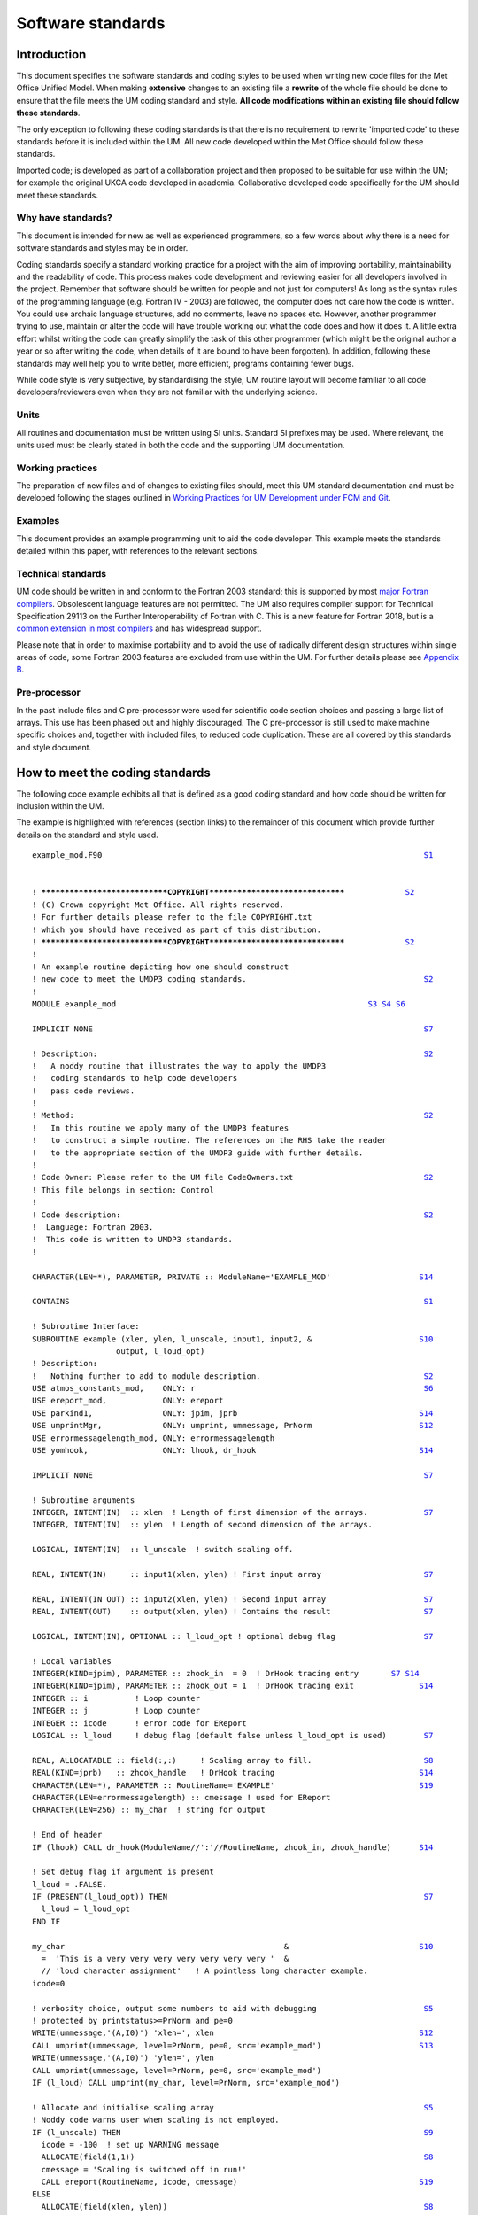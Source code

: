 ==================
Software standards
==================

.. _`sec:intro`:

Introduction
============

This document specifies the software standards and coding styles to be used
when writing new code files for the Met Office Unified Model. When
making **extensive** changes to an existing file a **rewrite** of the whole
file should be done to ensure that the file meets the UM coding standard and
style. **All code modifications within an existing file should follow these
standards**.

The only exception to following these coding standards is that there is no
requirement to rewrite 'imported code' to these standards before it is
included within the UM. All new code developed within the Met Office should
follow these standards.

Imported code; is developed as part of a collaboration project and then
proposed to be suitable for use within the UM; for example the original UKCA
code developed in academia. Collaborative developed code specifically for the
UM should meet these standards.

Why have standards?
-------------------

This document is intended for new as well as experienced programmers, so a few
words about why there is a need for software standards and styles may be in
order.

Coding standards specify a standard working practice for a project with the aim
of improving portability, maintainability and the readability of code. This
process makes code development and reviewing easier for all developers
involved in the project. Remember that software should be written for people
and not just for computers! As long as the syntax rules of the programming
language (e.g. Fortran IV - 2003) are followed, the computer does not care how
the code is written. You could use archaic language structures, add no
comments, leave no spaces etc. However, another programmer trying to use,
maintain or alter the code will have trouble working out what the code does
and how it does it. A little extra effort whilst writing the code can greatly
simplify the task of this other programmer (which might be the original author
a year or so after writing the code, when details of it are bound to have been
forgotten). In addition, following these standards may well help you to write
better, more efficient, programs containing fewer bugs.

While code style is very subjective, by standardising the style, UM routine
layout will become familiar to all code developers/reviewers even when they
are not familiar with the underlying science.

Units
-----

All routines and documentation must be written using SI units. Standard SI
prefixes may be used. Where relevant, the units used must be clearly stated in
both the code and the supporting UM documentation.

Working practices
-----------------

The preparation of new files and of changes to existing files should, meet this
UM standard documentation and must be developed following the stages outlined
in `Working Practices for UM Development under FCM and Git
<https://metoffice.github.io/simulation-systems>`__.

Examples
--------

This document provides an example programming unit to aid the code developer.
This example meets the standards detailed within this paper, with references
to the relevant sections.

Technical standards
-------------------

UM code should be written in and conform to the Fortran 2003 standard; this is
supported by most `major Fortran compilers
<http://fortranwiki.org/fortran/show/Fortran+2003+status>`__. Obsolescent
language features are not permitted. The UM also requires compiler support for
Technical Specification 29113 on the Further Interoperability of Fortran with
C. This is a new feature for Fortran 2018, but is a `common extension in most
compilers
<http://fortranwiki.org/fortran/show/Compiler+Support+for+Modern+Fortran>`__
and has widespread support.

Please note that in order to maximise portability and to avoid the use of
radically different design structures within single areas of code, some
Fortran 2003 features are excluded from use within the UM. For further details
please see `Appendix B`_.

.. Appendix `7 <#app:F2003>`__.

Pre-processor
-------------

In the past include files and C pre-processor were used for scientific code
section choices and passing a large list of arrays. This use has been phased
out and highly discouraged. The C pre-processor is still used to make machine
specific choices and, together with included files, to reduced code
duplication. These are all covered by this standards and style document.

.. _`sec:example`:

How to meet the coding standards
================================

The following code example exhibits all that is defined as a good coding
standard and how code should be written for inclusion within the UM.

The example is highlighted with references (section links) to the remainder of
this document which provide further details on the standard and style used.

.. parsed-literal::

    example_mod.F90                                                                     `S1`_


    ! *****************************COPYRIGHT*******************************             `S2`_
    ! (C) Crown copyright Met Office. All rights reserved.
    ! For further details please refer to the file COPYRIGHT.txt
    ! which you should have received as part of this distribution.
    ! *****************************COPYRIGHT*******************************             `S2`_
    !
    ! An example routine depicting how one should construct
    ! new code to meet the UMDP3 coding standards.                                      `S2`_
    !
    MODULE example_mod                                                      `S3`_ `S4`_ `S6`_

    IMPLICIT NONE                                                                       `S7`_

    ! Description:                                                                      `S2`_
    !   A noddy routine that illustrates the way to apply the UMDP3
    !   coding standards to help code developers
    !   pass code reviews.
    !
    ! Method:                                                                           `S2`_
    !   In this routine we apply many of the UMDP3 features
    !   to construct a simple routine. The references on the RHS take the reader
    !   to the appropriate section of the UMDP3 guide with further details.
    !
    ! Code Owner: Please refer to the UM file CodeOwners.txt                            `S2`_
    ! This file belongs in section: Control
    !
    ! Code description:                                                                 `S2`_
    !  Language: Fortran 2003.
    !  This code is written to UMDP3 standards.
    !

    CHARACTER(LEN=*), PARAMETER, PRIVATE :: ModuleName='EXAMPLE_MOD'                   `S14`_

    CONTAINS                                                                            `S1`_

    ! Subroutine Interface:
    SUBROUTINE example (xlen, ylen, l_unscale, input1, input2, &                       `S10`_
                      output, l_loud_opt)
    ! Description:
    !   Nothing further to add to module description.                                   `S2`_
    USE atmos_constants_mod,    ONLY: r                                                 `S6`_
    USE ereport_mod,            ONLY: ereport
    USE parkind1,               ONLY: jpim, jprb                                       `S14`_
    USE umprintMgr,             ONLY: umprint, ummessage, PrNorm                       `S12`_
    USE errormessagelength_mod, ONLY: errormessagelength
    USE yomhook,                ONLY: lhook, dr_hook                                   `S14`_

    IMPLICIT NONE                                                                       `S7`_

    ! Subroutine arguments
    INTEGER, INTENT(IN)  :: xlen  ! Length of first dimension of the arrays.            `S7`_
    INTEGER, INTENT(IN)  :: ylen  ! Length of second dimension of the arrays.

    LOGICAL, INTENT(IN)  :: l_unscale  ! switch scaling off.

    REAL, INTENT(IN)     :: input1(xlen, ylen) ! First input array                      `S7`_

    REAL, INTENT(IN OUT) :: input2(xlen, ylen) ! Second input array                     `S7`_
    REAL, INTENT(OUT)    :: output(xlen, ylen) ! Contains the result                    `S7`_

    LOGICAL, INTENT(IN), OPTIONAL :: l_loud_opt ! optional debug flag                   `S7`_

    ! Local variables
    INTEGER(KIND=jpim), PARAMETER :: zhook_in  = 0  ! DrHook tracing entry       `S7`_ `S14`_
    INTEGER(KIND=jpim), PARAMETER :: zhook_out = 1  ! DrHook tracing exit              `S14`_
    INTEGER :: i          ! Loop counter
    INTEGER :: j          ! Loop counter
    INTEGER :: icode      ! error code for EReport
    LOGICAL :: l_loud     ! debug flag (default false unless l_loud_opt is used)        `S7`_

    REAL, ALLOCATABLE :: field(:,:)     ! Scaling array to fill.                        `S8`_
    REAL(KIND=jprb)   :: zhook_handle   ! DrHook tracing                               `S14`_
    CHARACTER(LEN=*), PARAMETER :: RoutineName='EXAMPLE'                               `S19`_
    CHARACTER(LEN=errormessagelength) :: cmessage ! used for EReport
    CHARACTER(LEN=256) :: my_char  ! string for output

    ! End of header
    IF (lhook) CALL dr_hook(ModuleName//':'//RoutineName, zhook_in, zhook_handle)      `S14`_

    ! Set debug flag if argument is present
    l_loud = .FALSE.
    IF (PRESENT(l_loud_opt)) THEN                                                       `S7`_
      l_loud = l_loud_opt
    END IF

    my_char                                               &                            `S10`_
      =  'This is a very very very very very very very '  &
      // 'loud character assignment'   ! A pointless long character example.
    icode=0

    ! verbosity choice, output some numbers to aid with debugging                       `S5`_
    ! protected by printstatus>=PrNorm and pe=0
    WRITE(ummessage,'(A,I0)') 'xlen=', xlen                                            `S12`_
    CALL umprint(ummessage, level=PrNorm, pe=0, src='example_mod')                     `S13`_
    WRITE(ummessage,'(A,I0)') 'ylen=', ylen
    CALL umprint(ummessage, level=PrNorm, pe=0, src='example_mod')
    IF (l_loud) CALL umprint(my_char, level=PrNorm, src='example_mod')

    ! Allocate and initialise scaling array                                             `S5`_
    ! Noddy code warns user when scaling is not employed.
    IF (l_unscale) THEN                                                                 `S9`_
      icode = -100  ! set up WARNING message
      ALLOCATE(field(1,1))                                                              `S8`_
      cmessage = 'Scaling is switched off in run!'
      CALL ereport(RoutineName, icode, cmessage)                                       `S19`_
    ELSE
      ALLOCATE(field(xlen, ylen))                                                       `S8`_
      DO j = 1, ylen                                                                    `S9`_
        DO i = 1, xlen                                                                  `S9`_
          field(i, j)  = (1.0*i) + (2.0*j)                                              `S4`_
          input2(i, j) = input2(i, j) * field(i, j)
        END DO
      END DO
    END IF

    ! The main calculation of the routine, using OpenMP.                                `S5`_
    !$OMP PARALLEL DEFAULT(NONE) &                                                     `S15`_
    !$OMP SHARED(xlen, ylen, input1, input2, field, output) &
    !$OMP PRIVATE(i, j)                                                                `S15`_
    !$OMP DO SCHEDULE(STATIC)
    DO j = 1, ylen
      i_loop: DO i = 1, xlen                                                            `S9`_
        ! Calculate the Output value:
        output(i, j) = (input1(i, j) * input2(i, j))
      END DO i_loop
    END DO ! j loop
    !$OMP END DO                                                                       `S15`_
    !$OMP END PARALLEL                                                                 `S15`_

    DEALLOCATE (field)                                                                  `S8`_

    IF (lhook) CALL dr_hook(ModuleName//':'//RoutineName, zhook_out, zhook_handle)     `S14`_
    RETURN
    END SUBROUTINE example                                                              `S4`_

    END MODULE example_mod                                                              `S4`_



.. _`sec:general`:

UM programming standards; Code Layout, Formatting, Style and Fortran features
=============================================================================

This section outlines the programming standards you should adhere to when
developing code for inclusion within the Unified Model. The rules set out in
this section aim to improve code readability and ensure that UM code is
compatible with both the Fortran 2003 standard and FCM.


.. _`S1`:

S1. Source files should only contain a single program unit
----------------------------------------------------------

- Modules may be used to group related variables, subroutines and functions.
  Each separate file within the source tree should be uniquely named.

- The name of the file should reflect the name of the programming unit.
  Multiple versions of the same file should be named ``filename-#ver`` where
  ``#ver`` is the section/version number (e.g. 1a,2a,2b…). For example:

  - ``<filename-#ver>.F90`` when writing a ``<subroutine>``

  - ``<filename_mod-#ver>.F90`` with writing a ``<module_mod>``

  - ``<existing filename>.F90`` with ``<module_mod>`` only if upgrading
    existing subroutine since Subversion does not handle renaming of files
    very well and this allows history of the file to be easily retrieved.

  This makes it easier to navigate the UM code source tree for given routines.

- You should avoid naming your **program units** and **variables** with names
  that match an intrinsic ``FUNCTION``, ``SUBROUTINE`` or ``MODULE``. We
  recommend the use of unique names within a program unit.

- You should also avoid naming your program units and variables with names that
  match a keyword in a Fortran statement.

- Avoid giving program units names that are likely to be used as variable names
  elsewhere in the code, e.g. ``field`` or ``string``. This makes searching
  the code difficult and can cause the code browser to make erroneous
  connections between unrelated routines.

- Subroutines should be kept reasonably short, where appropriate, say up to
  about 100 lines of executable code, but don't forget there are start up
  overheads involved in calling an external subroutine so they should do a
  reasonable amount of work.


.. _`S2`:

S2. Headers
-----------

- All programming units require a suitable copyright header. Met Office derived
  code should use the standard UM copyright header as depicted in the good
  example code. Collaborative UM developed code may require alternative
  headers as agreed in the collaborative agreements. e.g. UKCA code. The IPR
  (intellectual property rights) of UM code is important and needs to be
  protected appropriately.

- Headers are an immensely important part of any code as they document what it
  does, and how it does it. You should write as much of the header as possible
  BEFORE writing the code, as this will focus your mind on what you are doing
  and how you intend to do it!

- The description of the ``MODULE`` and its contained ``SUBROUTINE`` may be the
  same and thus it need not be repeated in the latter. If a ``MODULE``
  contains more than one subroutine then further descriptions are required.

- History comments should not be included in the header or routine code. FCM
  TRAC provides the history of our codes.

- Code author names should NOT be included explicitly within the code as they
  quickly become out of date and are sometimes misleading. Instead we
  reference a single maintainable text file which is included within the UM
  code repository.

  ::

     ! Code Owner: Please refer to the UM file CodeOwners.txt
     ! This file belongs in section: <section_name_to_be_entered>

- Example UM templates are provided with the source of this document;
  subroutine, function and module templates.


.. _`S3`:

S3. Free source form
--------------------

- All code should be written using the free source form.

- Please restrict code to 80 columns, so that your code can be easily viewed on
  any editor and screen and can be printed easily on A4 paper.
  *Note that CreateBC uses a limit of 100 columns, due to the nature of
  the object-orientated code.*

- Never put more than one statement on a line.

- Write your program in UK English, unless you have a very good reason for not
  doing so. Write your comments in simple UK English and name your program
  units and variables based on sensible UK English words. Always bear in mind
  that your code may be read by people who are not proficient English
  speakers.


.. _`S4`:

S4. Fortran style
-----------------

- To improve readability, write your code using the ALL CAPS Fortran keywords
  approach. The rest of the code may be written in either lower-case with
  underscores or CamelCase. This approach has the advantage that Fortran
  keywords stand out.

- To improve readability, you should always use the optional space to separate
  the Fortran keywords. The full list of Fortran keywords with an optional
  spaces is:

  ::

     ELSE IF            END DO             END FORALL         END FUNCTION
     END IF             END INTERFACE      END MODULE         END PROGRAM
     END SELECT         END SUBROUTINE     END TYPE           END WHERE
     SELECT CASE        ELSE WHERE         DOUBLE PRECISION   END ASSOCIATE
     END BLOCK          END BLOCK DATA     END ENUM           END FILE
     END PROCEDURE      GO TO              IN OUT             SELECT TYPE

  Note that not all of these are approved or appropriate for use in UM code.
  This rule also applies to OpenMP keywords. (See: `3.15 <#OpenMP>`__)

- The full version of ``END`` should be used at all times, eg ``END SUBROUTINE
  <name>`` and ``END FUNCTION <name>``

- New code should be written using Fortran 95/2003 features. Avoid non-portable
  vendor/compiler extensions.

- When writing a ``REAL`` literal with an integer value, put a 0 after the
  decimal point (i.e. 1.0 as opposed to 1.) to improve readability.

- Avoid using obsolescent features of the Fortran language, instead make use of
  F95/2003 alternatives. For example, statement functions are among the list
  of deprecated features in the F95 standard and these can be replaced by
  ``FUNCTION``\ s within appropriate ``MODULE``\ s.

- Do not use archaic forms of intrinsic functions. For example, ``LOG
  ()`` should be used in place of ``ALOG()``, ``MAX()`` instead of ``AMAX1
  ()``, ``REAL()`` instead of ``FLOAT()`` etc.

- Never use the ``PAUSE`` statement.

- Never use the ``STOP`` statement, see `S19`_

- The standard delimiter for namelists is :math:`\slash`. In particular, note
  that ``&END`` is non-standard and should be avoided. For further information
  on namelists please refer to `4.1 <#sec:namelists>`__

- Only use the generic names of intrinsic functions, avoid the use of
  'hardware' specific intrinsic functions. Use the latter if an only if
  there is an optimisation benefit and then it must be protected by a
  platform specific CPP flag `S17`_.

# .. _`sec:comments`:

.. _`S5`:

S5. Comments and white spacing
------------------------------

- Always comment code!

- Start comments with a single '!'. The indention of whole line comments should
  match that of the code.

- Use spaces and blank lines where appropriate to format your code to improve
  readability.

- Never use tabs within UM code as the tab character is not in the Fortran
  character set. If your editor inserts tabs automatically, you should
  configure it to switch off the functionality when you are editing Fortran
  source files.

- Line up your statements, where appropriate, to improve readability.

# .. _`sec:modules`:

.. _`S6`:

S6. The use of modules
----------------------

MODULEs are strongly encouraged as the mainstay of future UM code program
units; making use of the implicit ``INTERFACE`` checking and removing the need
for the ``!DEPENDS ON``. Argument lists within ``SUBROUTINE`` ``CALLs`` may
also shorten.

- You are expected to ``USE <module>, ONLY : <variables>`` and variables should
  be imported from the module in which they were originally declared thus
  enabling a code audit trail of variables around the UM code.

- For code portability, be careful not to ``USE <module>`` twice in a routine
  for the same MODULE, especially where using ``ONLY``. This can lead to
  compiler Warning and Error messages.

- Where possible, module variables and procedures should be declared PRIVATE.
  This avoids unnecessary export of symbols, promotes data hiding and may also
  help the compiler to optimise the code.

- The use of derived types is encouraged, to group related variables and their
  use within Modules.

- Review your use of arguments within subroutine calls, could some be
  simplified by using Modules?

- Before writing your Module, check the UM source that no one has already
  created a Module to do what you want. For example do not declare a new
  variable/parameter without checking if it is already available in a suitable
  UM module.

- Global type constants (e.g. :math:`g` and :math:`\pi`) should be maintained
  at a high level within the UM code and not duplicated within modules at the
  code section level; ``USE <insert global consts module name here>`` instead.
  Only section specific constants should be maintained at the section level.

- When calling another Subroutine or an External Function the use of
  "``! DEPENDS ON``" directive is required within the Unified Model prior to
  the ``CALL`` unless the Subroutine or Function is wrapped within a Module;
  thus USE it,

  ::

     ! DEPENDS ON: gather_field_gcom
     CALL gather_field_gcom(local_field,    global_field,       &
                            local_row_len,  local_rows,         &
                            global_row_len, global_rows,        &
                            grid_type,      halo_type,          &
                            gather_pe,      proc_group,         &
                            icode,          cmessage)

- Avoid the introduction of additional ``COMMON`` blocks. Developers
  should now be using ``MODULE``\ s.

# .. _`sec:declare`:

.. _`S7`:

S7. Argument and variable declaration
-------------------------------------

- Use IMPLICIT NONE in all program units. This forces you to declare all your
  variables explicitly. This helps to reduce bugs in your program that will
  otherwise be difficult to track.

- Use meaningful variable names to aid code comprehension.

- Variables should not use Fortran keywords or intrinsic functions for their
  name. For example, a variable should not be named ``size``, because there is
  already a Fortran intrinsic function called ``SIZE()``

- For the purposes of variable naming, "Fortran keywords or intrinsic
  functions" shall refer to the set of all keywords and functions, from all
  Fortran Standard versions (including all past and future versions, not just
  Fortran 2003). For, example, the ``ASSIGN`` keyword was deleted in Fortran
  95, but ``assign`` still should not be used as a variable name.

- All variables must be declared, and commented with a brief description. This
  increases understandability and reduces errors caused by misspellings of
  variables.

- Use ``INTENT`` in declaring arguments as this allows for checks to be done at
  compile time.

- Arguments should be declared separately from local variables.

- Subroutine arguments should be declared in the same order in the header as
  they appear in the subroutine statement. This order is not random but is
  determined by intent, variable dimensions and variable type. All input
  arguments come first, followed by all input/output arguments and then all
  output arguments. The exception being any ``OPTIONAL`` arguments which
  should be appended to the end of the argument list. If more than one
  ``OPTIONAL`` argument is used then one should also use keywords so that the
  ``OPTIONAL`` arguments are not tied to a specific 'position' near the end of
  the argument list.

- As ``OPTIONAL`` arguments are possible when using ``MODULE``\ s (an interface
  is required) there is no requirement in future for DUMMY arguments and glue
  routines.

- It is recommended that one uses local variables in routines which are set to
  the values of optional arguments in the code if present, otherwise a default
  value is used. This removes the requirement to always use ``PRESENT`` when
  using the optional argument.

- Within each section of the header, variables of a given type should be
  grouped together. These groups must be declared in the order ``INTEGER``,
  ``REAL``, ``LOGICAL`` and then ``CHARACTER``, with each grouping separated
  by a blank line. In general variables should be declared one per line. Use a
  separate type statement for each line as this makes it easier to copy code
  around (you can always use the editor to repeat a line to save typing the
  type statement again) and prevents you from running out of continuation
  lines.

- If an array is dimensioned by another variable, ensure that the variable is
  declared first.

- The ``EXTERNAL`` statement should not be used for subroutines although it is
  allowed for functions, again for code portability.

- Avoid the ``DIMENSION`` attribute or statement. Declare the dimension with
  the declared variables which improves readability.

  Common practice

  ::

     INTEGER, DIMENSION(10,20) :: a, b, c

  Better approach

  ::

     INTEGER :: a(10, 20), b(10, 20), c(10, 20)


- Initialisation in the declaration of a variable should only be done after
  considering whether it is to be only initialised on the first encounter of
  the variable or not. Fortran automatically adds ``SAVE`` to the declaration
  attribute to this type of initialisation. This is especially important in
  OpenMP and when you expect the variable to be reset everytime the routine is
  entered. ``POINTER``\s are also affected so please be aware of the
  effects.

- Character strings must be declared with a length when stored in an array.

- If an argument list has a dummy argument that makes use of incoming data
  (whether or not it has an explicit ``INTENT``) and another argument
  explicitly declared ``INTENT(OUT)``, do not use the same variable as the
  actual argument to both dummy arguments ("aliasing"). Some compilers will
  reinitialise all ``INTENT(OUT)`` variables on entry, destroying the incoming
  data.

  Example subroutine:

  ::

     SUBROUTINE foo(m,n)
     REAL, INTENT(IN)  :: m
     REAL, INTENT(OUT) :: n

  Bad practice:

  ::

     CALL foo(a,a)

  Safe approach:

  ::

     b = a
     CALL foo(b,a)

#.. _`sec:allocate`:

.. _`S8`:

S8. Allocatables
----------------

- When Allocating and deallocating, use a separate ALLOCATE and DEALLOCATE
  statement for each array.

- When using the ``ALLOCATE`` statement, ensure that any arrays passed to
  subroutines have been allocated, even if it's anticipated that they won't be
  used.

  ::

     IF (L_mcr_qrain) THEN
       ALLOCATE ( mix_rain_phys2(1-offx:row_length+offx,         &
                                 1-offy:rows+offy, wet_levels)
     ELSE
       ALLOCATE ( mix_rain_phys2(1,1,1) )
     END IF

     ! DEPENDS ON: q_to_mix
     CALL do_something(row_length, rows, wet_levels,             &
                       offx,offy, mix_rain_phys2   )

- To prevent memory fragmentation ensure that allocates and deallocates match
  in reverse order.

  ::

     ALLOCATE ( A(row_length,rows,levels) )
     ALLOCATE ( B(row_length,rows,levels) )
     ALLOCATE ( C(row_length,rows,levels) )
     ....
     DEALLOCATE ( C )
     DEALLOCATE ( B )
     DEALLOCATE ( A )

- Where possible, an ALLOCATE statement for an ALLOCATABLE array (or a POINTER
  used as a dynamic array) should be coupled with a DEALLOCATE within the same
  scope. If an ALLOCATABLE array is a PUBLIC MODULE variable, it is highly
  desirable for its memory allocation and deallocation to be only performed in
  procedures within the MODULE in which it is declared. You may consider
  writing specific SUBROUTINEs within the MODULE to handle these memory
  managements.

- Always define a POINTER before using it. You can define a POINTER in its
  declaration by pointing it to the intrinsic function NULL() (also see advice
  in `S7`_). Alternatively, you can make sure that your POINTER is defined or
  nullified early on in the program unit. Similarly, NULLIFY a POINTER when it
  is no longer in use, either by using the NULLIFY statement or by pointing
  your POINTER to NULL().

- New operators can be defined within an ``INTERFACE`` block.

- ``ASSOCIATED`` should only be done on initialised pointers.
  Uninitialised pointers are undefined and ``ASSOCIATED`` can have
  different effects on different platforms.

# .. _`sec:blocks`:

.. _`S9`:

S9. Code IF blocks, DO LOOPs, and other constructs
--------------------------------------------------

- The use of comments is required for both large ``DO`` loops and large
  ``IF`` blocks; those spanning 15 lines or more, see `S5`_.

- Indent blocks of code by 2 characters.

- Use the newer forms of the relational operators for LOGICAL
  comparisons:

  ::

     == instead of .EQ.
     /= instead of .NE.
     >  instead of .GT.
     <  instead of .LT.
     >= instead of .GE. (do not use =>)
     <= instead of .LE. (do not use =<)

- Positive logic is usually easier to understand. When using an IF-ELSE-END IF
  construct you should use positive logic in the IF test, provided that the
  positive and the negative blocks are about the same length.

  Common practice

  ::

     IF (my_var /= some_value) THEN
       CALL do_this()
     ELSE
       CALL do_that()
     END IF

  Better approach

  ::

     IF (my_var == some_value) THEN
       CALL do_that()
     ELSE
       CALL do_this()
     END IF

- Where appropriate, simplify your LOGICAL assignments, for example:

  .. container:: samepage

     Common practice

     ::

        IF (my_var == some_value) THEN
          something      = .TRUE.
          something_else = .FALSE.
        ELSE
          something      = .FALSE.
          something_else = .TRUE.
        END IF
        ! ...
        IF (something .EQV. .TRUE.) THEN
          CALL do_something()
          ! ...
        END IF

  .. container:: samepage

     Better approach

     ::

        something      = (my_var == some_value)
        something_else = (my_var /= some_value)
        ! ...
        IF (something) THEN
          CALL do_something()
          ! ...
        END IF

- Avoid the use of 'magic numbers' that is numeric constants hard wired into
  the code. These are very hard to maintain and obscure the function of the
  code. It is much better to assign the 'magic number' to a variable or
  constant with a meaningful name and then to use this throughout the code. In
  many cases the variable will be assigned in a top level control routine and
  passed down via a include file or module. This ensures that all subroutines
  will use the correct value of the numeric constant and that alteration of it
  in one place will be propagated to all its occurrences. Unless the value
  needs to be alterable whilst the program is running (e.g. is altered via I/O
  such as a namelist) the assignment should be made using a ``PARAMETER``
  statement.

  .. container:: samepage

     Poor Practice

     ::

        IF (ObsType == 3) THEN

  .. container:: samepage

     Better Approach

     ::

        ...specify in the header local constant section....

        INTEGER, PARAMETER :: SurfaceWind = 3 !No. for surface wind

        ...and then use in the logical code...

        IF (ObsType == SurfaceWind) THEN

- Similarly avoid the use of 'magic logicals' in CALLs to subroutines. Such use
  makes the code less readable and developers are required to look at the
  called subroutine to find what has been set to either ``.TRUE.`` or
  ``.FALSE.``.

  .. container:: samepage

     Poor Practice

     ::

        CALL Phys(.FALSE.,.TRUE.,icode)

  .. container:: samepage

     Better Approach

     ::

        ...specify in the header local constant section....
        ...meaningful logical names, perhaps base them on what is used in the called subroutine

        LOGICAL, PARAMETER ::  bl_is_off = .FALSE.
        LOGICAL, PARAMETER ::  conv_is_on = .TRUE.

        ...and then use in the relevant subroutine calls...

        CALL Phys(bl_is_off, conv_is_on, icode)

- **Be careful** when comparing real numbers using ==. To avoid problems
  related to machine precision, a threshold on the difference between the
  two numbers is often preferable, e.g.

  .. container:: samepage

     Common practice

     ::

        IF ( real1 == real2 ) THEN
          ...
        END IF

  .. container:: samepage

     Better approach

     ::

        IF ( ABS(real1 - real2) < small_number ) THEN
          ...
        END IF

  where small_number is some suitably small number. In most cases, a suitable
  value for small_number can be obtained using the Fortran intrinsic functions
  ``EPSILON`` or ``TINY``.

  **The UM perturbation sensitivity project is currently in the process of
  identifying coding issues that lead to excessive perturbation growth in
  the model. Currently, all problems are emerging at IF tests that contain
  comparisons between real numbers. Typical, real case UM examples of what
  can go wrong are detailed in appendix** `8 <#app:Rounding>`__ **of this
  document.**

- Loops *must* terminate with an ``END DO`` statement. To improve the clarity
  of program structure you are encouraged to add labels or comments to the
  ``DO`` and ``END DO`` statements.

  ::

     DO i = 1, 100
       j_loop: DO j = 1, 10
         DO k = 1, 10
           ...code statements...
         END DO ! k
       END DO j_loop
     END DO ! outer loop i

- ``EXIT`` statements *must* be labelled. This is both for clarity, and to
  ensure consistency of behaviour. (The semantics of the ``EXIT`` statement
  changes between revisions of the Fortran standard.)

  ::

     i_loop: DO i = 1, 10
       IF (i>3) EXIT i_loop
     END DO i_loop

- Avoid the use of the ``GO TO`` statement.

  - The only acceptable use of ``GO TO`` is to jump to the end of a routine
    after the detection of an error, in which case you must use ``9999`` as
    the label (then everyone will understand what ``GO TO 9999`` means).

  - UM Error reporting guidance is detailed in `S19`_

- Avoid assigned ``GO TO``, computed ``GO TO``, arithmetic ``IF``, etc. Use the
  appropriate modern constructs such as ``IF``, ``WHERE``, ``SELECT CASE``,
  etc..

- Where possible, consider using ``CYCLE``, ``EXIT`` or a ``WHERE`` construct
  to simplify complicated ``DO`` loops.

- Be aware that logic in ``IF`` conditions can be performed in any order. So
  checking that array is greater than lower bound and using that index is not
  safe.

  Common approach

  ::

     DO j = 1, rows
       DO i = 1, row_length
         IF (cloud_level(i,j) > 0 .AND. cloud(i,j,cloud_level(i,j)) == 0.0) THEN
           cloud(i,j,cloud_level(i,j)) = 1.0
         END IF
       END DO
     END DO

  Better approach

  ::

     DO j = 1, rows
       DO i = 1, row_length
         IF (cloud_level(i,j) > 0) THEN
           IF (cloud(i,j,cloud_level(i,j)) == 0.0) THEN
             cloud(i,j,cloud_level(i,j)) = 1.0
           END IF
         END IF
       END DO
     END DO

- Array initialisations and literals should use the ``[]`` form rather than the
  ``(//)`` form. For example:

  ::

     INTEGER :: i_array(3) = [1,2,3]

# .. _`sec:contd`:

.. _`S10`:

S10. Line continuation
----------------------

- The only symbol to be used as a continuation line marker is '``&``' at the
  end of a line. It is suggested that you align these continuation markers to
  aid readability. Do not add a second '``&``' to the beginning of the next
  line. This advice also applies to blocks of Fortran code protected by the
  OpenMP sentinel '``!$``'. The only currently allowed exception is to
  continuation lines used with OpenMP directives, i.e. '``!$OMP``', where
  the '``&``' marker may optionally be used. Please see section `S15`_ for
  more advice on OpenMP.

- Short and simple Fortran statements are easier to read and understand than
  long and complex ones. Where possible, avoid using continuation lines in a
  statement.

- Try to avoid string continuations and spread the string across multiple lines
  using concatenations (``//``) instead.

- When calling functions or subroutines, ensure the left parenthesis is on the
  same line as the subprogram's name, and not after a continuation marker.
  This helps the code browser to parse the source tree correctly.

# .. _`sec:fortio`:

.. _`S11`:

S11. Fortran I/O
----------------

- When calling ``OPEN``, ensure that the ``ACTION`` argument is specified. In
  particular, ``ACTION='READ'`` shall be used for files that are opened only
  for reading as this reduces file locking costs.

- Don't check for the existence of a file by using ``INQUIRE`` if the only
  action you'll take if the file doesn't exist is to report an error. Rather
  use ``OPEN( ... , IOSTAT=icode, IOMSG=iomessage)`` and include the
  ``iomessage`` in an error message if ``icode`` is non-zero. This will
  capture a wider range of errors with fewer filesystem metadata accesses.


.. _`S12`:

S12. Formatting and output of text
----------------------------------

Writing output to the "stdout" stream, commonly unit 6 in fortran must use the
provided API, which is accesible by including ``USE umPrintMgr`` in the
calling code.

- Single string output should be written as

  ::

     CALL umprint('Hello',src='routine_name')

  where 'routine_name' is the name of the current subroutine or function.
  Routines which implement DrHook (section `S14`_) will already have a
  :literal:`PARAMETER \`RoutineName'` which can be used for this
  purpose.

- Multi-component output must first be written to an internal file via
  ``WRITE`` statement. The ``umPrintMgr`` module provides a convenient string
  for this purpose; ``umMessage``, though you may use your own.

  ::

     WRITE (ummessage,'(A,I0,A)') 'I am ', age, ' years old'
     CALL umprint(ummessage,src='routine_name')

- Avoid the use of ``WRITE (ummessage,*)``

- Always add formatting information to your write statements. It is important
  to ensure that the output message fits within the space given. Some
  compilers will pad unformatted values with leading blanks, which can greatly
  increase the width of any output. Writes to internal files may cause the
  program to abort if the message is longer than the string provided.

- Use dynamic-width edit descriptors where possible, to avoid truncating
  strings or failing to print integer or real values correctly:

  - Use ``A`` for character input and output, rather than e.g. ``A7``.

  - Use ``I0`` for integer output, rather than e.g. ``I3``.

  - Use ``F0.``\ :math:`n` for real output, rather than e.g.
    ``F14.``\ :math:`n`. Other real edit descriptors such as ``E``, ``EN`` and
    ``ES`` can also be used but do not accept a 0 field width.

  This is particularly important in any routine where missing data indicators
  may be present, which will typically require a much larger width than other
  data.

- The character variable ``newline`` (from the ``umPrintmgr`` module) is
  recognised as a newline if embedded in the string passed to ``umPrint``.

- The total line length should not exceed 80 characters. Use ``newline`` or
  separate calls to ``umprint`` to keep long messages easily readable.

- ``CHARACTER`` values should not contain vertical space, nor should edit
  descriptors be used for carriage control. Use ``newline`` to control
  vertical space:

  ::

     WRITE(ummessage, '(A)') newline // 'This should stand out.' // newline
     CALL umprint(ummessage,src='routine_name')

- Calls to ``umPrint`` should be protected by a suitable setting of the
  PrintStatus variable, see `S13`_ either with conditional logic or an
  additional ``level`` argument,

  ::

     CALL umprint(ummessage,src='routine_name',level=PrOper)

- If your output is not required from each processor protect the ``umPrint``
  either with logic, or an additional ``pe`` argument, for example,

  ::

     ! We'll only output at diagnostic level on pe0
     CALL umprint(ummessage,src='routine_name',level=PrDiag,pe=0)

- Never use a ``FORMAT`` statement: they require the use of labels, and obscure
  the meaning of the I/O statement. The formatting information can be placed
  explicitly within the ``READ``, ``WRITE`` or ``PRINT`` statement, or be
  assigned to a ``CHARACTER`` variable in a ``PARAMETER`` statement in the
  header of the routine for later use in I/O statements. Never place output
  text within the format specifier: i.e. only format information may be placed
  within the ``FMT=`` part of an I/O statement, all variables and literals,
  including any character literals, must be 'arguments' of the I/O routine
  itself. This improves readability by clearly separating what is to be
  read/written from how to read/write it.

  Common practice

  ::

           WRITE(Cmessage,                                                 &
          &    `("Cannot run with decomposition ",I3," x ",I3,             &
          &      " (",I3,") processors. ",                                 &
          &      "Maxproc is ",I3," processors.")')                        &
          &       nproc_EW,nproc_NS,nproc_EW*nproc_NS,Maxproc

  Better approach

  ::

            WRITE(cmessage,'(4(A,I0),A)')                                 &
               `Cannot run with decomposition ',nproc_ew,`x',nproc_ns,    &
               `(',nproc_ew*nproc_ns,') processors. Maxproc is `,maxproc, &
               ` processors.'

- In order to flush output buffers, the routine ``umprintflush`` should be used
  for "stdout" written via ``umprint`` and ``UM_FORT_FLUSH`` for data writtent
  to any other fortran unit. These routines abstract flush operations
  providing a portable interface. These are the only method of flushing that
  should be used.


.. _`S13`:

S13. PrintStatus
----------------

There are four different settings of PrintStatus used in the UM, each of which
is assigned a numeric value. There is a shorter form available for each one.
These are defined as ``PARAMETER``\ s and so can be tested using constructs
similar to:

::

   IF (PrintStatus >= PrStatus_Normal) THEN

For "stdout", they can also be provided as an argument to ``umprint``. The
current value of PrintStatus is stored in the variable ``PrintStatus`` in the
aforementioned module, and set using the gui and/or input namelist. Note that
the utility executables operate at a fixed value of ``PrintStatus`` and that
output choices in code shared with these utilities will impact their
behaviour.

The different settings are:

- ``PrStatus_Min`` or ``PrMin`` - This setting is intended to produce minimal
  output and should hence be only used for output which is required in every
  run. Users running with this setting should expect to have to rerun with a
  more verbose setting to diagnose any problems. Fatal error messages should
  fall into this category, but otherwise it should not generally be used by
  developers.

- ``PrStatus_Normal`` or ``PrNorm`` - The "standard" setting of PrintStatus.
  Messages with this setting should be important for all users in every run.
  Information output using this setting should summarise the situation - more
  detailed information should be protected by ``PrStatus_Diag`` instead.

- ``PrStatus_Oper`` or ``PrOper``- Slightly more detailed than
  ``PrStatus_Normal``, this is intended for messages which are not required
  for research users but are needed when running operationally.

- ``PrStatus_Diag`` or or ``PrDiag`` - The most verbose option, all messages
  which do not fall into one of the above categories should use this setting.
  Non-essential, detailed information about values of variables, status
  messages, etc should be included in this category. If a developer adds code
  to assist debugging problems, it should also be protected by
  ``PrStatus_Diag``.


.. _`S14`:

S14. DrHook
-----------

DrHook is a library written by ECMWF which can produce run-time information
such as:

- Per-routine profiling information based on walltime, CPU-time and MFlops.

- Tracebacks in the event of code failure. A developer can force a traceback at
  any point in the code with an appropriate call to the DrHook library.

- Memory usage information.

For DrHook to be effective, calls to the library are needed in each individual
subroutine. DrHook must be called:

#. At the start of each routine, before any other executable code.

#. At each exit point from the routine; not only at the end, but just before
   any other ``RETURN`` statements.

When adding DrHook to a routine, the following rules should be followed:

- Routines contained in modules should include the name of the module in the
  call to DrHook, colon-separated. E.g. ``'MODULE_NAME:ROUTINE_NAME'``.

- All names should be in capitals.

The necessary instrumentation code and the recommended method of implementing
it is shown below.

::

    CHARACTER(LEN=*), PARAMETER, PRIVATE :: ModuleName = 'MODULE_NAME'

    CONTAINS
    ...

    USE parkind1, ONLY: jpim, jprb
    USE yomhook,  ONLY: lhook, dr_hook

    ...
    CHARACTER(LEN=*), PARAMETER :: RoutineName = 'ROUTINE_NAME'

    INTEGER(KIND=jpim), PARAMETER :: zhook_in  = 0
    INTEGER(KIND=jpim), PARAMETER :: zhook_out = 1
    REAL(KIND=jprb)               :: zhook_handle

    IF (lhook) CALL dr_hook(ModuleName//':'//RoutineName,zhook_in,zhook_handle)

    ...

    IF (lhook) CALL dr_hook(ModuleName//':'//RoutineName,zhook_out,zhook_handle)

The example subroutine shown in `2 <#sec:example>`__ demonstrates DrHook
instrumentation.

Calls to DrHook add a very small overhead to the code, and so should normally
only be added to routines that do a non-trivial amount of work. Adding DrHook
calls to very small routines may represent a large increase in the workload of
those routines, and furthermore if those routines are called many thousands of
times during a single run of the UM then this will generate large amounts of
duplicate data. The developer and reviewer may decide it is unnecessary to
include DrHook calls in such routines.

Note that there is no benefit to adding DrHook calls to a module that consists
only of Fortran declarations and lacks any executable code.

DrHook calls should *not* be added to ``RECURSIVE`` routines as they are likely
to cause runtime errors.


.. _`S15`:

S15. OpenMP
-----------

OpenMP is a very powerful technology for introducing shared memory parallelism
to a code, but it does have some potential for confusion. To help minimise
this, the following should be adhered to,

- Only use the OpenMP 3.1 standard. Support for OpenMP 4.0 is not yet
  widespread, and implementations are somewhat immature.

- Only use the ``!$OMP`` version of the directive and start at beginning of the
  line (see previous general guidance on sentinels).

- Never rely on the default behaviour for ``SHARED`` or ``PRIVATE`` variables.
  The use of ``DEFAULT(NONE)`` is preferred, with the type of all variables
  explicitly specified. A different ``DEFAULT`` may be allowed if the number
  of variables is very large (i.e. dozens).

- Parameters by default are shared. To make this obvious it is helpful to list
  parameters used in the OMP block as a Fortran comment just before the
  ``PARALLEL`` region.

- Always use explicit ``!$OMP END DO`` - don't rely on implicit rules.

- Unlike ``SINGLE`` regions, ``MASTER`` regions do not carry an implicit
  barrier at the end. Please add an ``!$OMP BARRIER`` directive immediately
  after ``!$OMP END MASTER`` directives. Barriers may be omitted for
  performance reasons if it is safe to do so.

- Calls to OpenMP functions and module use should be protected by the OpenMP
  sentinel. That is, the line should start with ``!$`` and a space. No other
  comment line should start with this combination.

- Always specify the scheduler to be used for DO loops, since the default is
  implementation specific. A common default is STATIC. This is normally fine
  but can cause problems within certain cases.

- As with non-OpenMP code, you should always use the optional space to separate
  the OpenMP keywords to improve readability. For example, ``PARALLELDO``
  should become ``PARALLEL DO``. (See also: `S4`_)

- Any use of a sentinel (including OpenMP) should start at the beginning of the
  line, e.g.

  The following correctly uses the ``!$OMP`` sentinel at the beginning of the
  line.

  ::

         IF (do_loop) THEN
     !$OMP PARALLEL DO PRIVATE(i)
           DO i = 1, 100
           ...
           END DO
     !$OMP PARALLEL DO
         END IF

  Whilst the following can lead to compilers not using the lines starting with
  ``!$OMP`` sentinel.

  ::

         IF (do_loop) THEN
           !$OMP PARALLEL DO PRIVATE(i)
           DO i = 1, 100
           ...
           END DO
           !$OMP PARALLEL DO
         END IF

- Careful use of the OpenMP reduction clauses is required as we want to try and
  preserve bit-comparison across different threads. This is not guaranteed
  with some ``REDUCTION`` clauses.

- OpenMP directives in C code must be protected by both a
  ``SHUM_USE_C_OPENMP_VIA_THREAD_UTILS`` and an ``_OPENMP`` if-def. This
  ensures it is possible to select the use of only the Fortran OpenMP runtime
  library, which can prevent incompatibilities between different libraries. If
  possible, provide a Fortran implementation of the OpenMP parallelism as
  well, using the wrappers in the ``thread_utils`` module from SHUMlib.
  (Further rules apply; see `4.6.5 <#sec:OpenMPinC>`__ for more information on
  using OpenMP with C.)


.. _`S16`:

S16. MPI
--------

The Unified Model depends on the GCOM library for communications. GCOM has only
modest functionality however so the use of MPI is permitted providing the
following principles are adhered to:

- Only use MPI via GCOM's MPL interface layer. MPI libraries can be found that
  support only 32-bit argument or only 64-bit arguments. MPL is designed to
  abstract this issue away.

- Only use functionality from versions of MPI up to 3.1. These have widespread
  support.


.. _`S17`:

S17. Preprocessing
------------------

Use of preprocessor directives should only be used when its inclusion can be
justified, e.g. machine dependent options or reducing duplication of a large
code section, see `S18`_.

Do not use preprocessing directives (``#if``, ``#include``, ``#endif``) for
selecting science code section versions. Do not use ``#include`` directive to
pass a large list of arrays or to pass common items.

In particular:

- "Must" use ``#if defined`` rather than ``#if``. If the CPP flag does not
   exist the pre-processor evaluates the test to true.

- Use run-time rather than compile time switches

- Do not replicate run-time switches with compile-time ones, so avoid

  ::

         #if defined(OCEAN)
           IF (submodel == ocean) THEN
         #endif
         ...
         #if defined(OCEAN)
           END IF
         #endif

- Do not add optional arguments to subroutines protected by directives, instead
  migrate to FORTRAN 95/2003 code and make use of OPTIONAL argument
  functionality.

- Put ``#if`` lines inside included files rather than around the ``#include``
  itself.

- Use directive names that clearly indicate their purpose.

- When removing scientific sections, remove variables that were only needed for
  that section.

- Do not wrap a routine within CPP flags. Let FCM work out when it is
  required.

- Please refrain from using consecutive question marks (``??``) in the source
  code as some preprocessors can interpret them as C trigraphs.


.. _`S18`:

S18. Code duplication
---------------------

In the case of a large area of code that needs to be duplicated, e.g. same
computation applied to different types, then the use of the ``#include``
preprocessing directive is recommended by adhering the following rules:

- Only one include file per routine. If a routine needs multiple include files,
  consider dividing the routine into small multiple routines. The same include
  file cannot be used in multiple modules or routines. Consider creating a
  special routine with the shared code if needed.

- Use ``*.h`` as a file extension for ``#include`` files since the FCM make
  system will automatically recognise it.

- File name should always be ``modulename_routinename.h``. An accepted
  exception is when the module name and the routine name are the same, e.g.
  instead of ``routine_mod_routine.h`` use ``routine.h``.

- The include file should be located in a special ``include`` sub-directory
  where the Fortran module is located.

- An include file should only be used for reducing code duplication, not for
  performance reason. Let the compiler implement proper in-lining.

The following code shows an example on how to use the ``#include``
preprocessing directive inside a module to reduce code duplication.

- The module file ``my_mod.F90`` in the ``src/path/to/mod`` directory with the
  duplicated routines:

  ::

     INTERFACE calc_1
         MODULE PROCEDURE calc_1_32bit,calc_1_64bit
     END INTERFACE

     SUBROUTINE calc_1_32bit(r,n,d)
     IMPLICIT NONE
     INTEGER, PARAMETER :: prec = real32

     #include "my_mod_calc_1.h"

     END SUBROUTINE

     SUBROUTINE calc_1_64bit(r,n,d)
     IMPLICIT NONE
     INTEGER, PARAMETER :: prec = real64

     #include "my_mod_calc_1.h"

     END SUBROUTINE

- The included file ``my_mod_calc_1.h`` in the ``src/path/to/mod/include``
  directory with the shared code:

  ::

     ! --- Begin shared body of calc_1 ---
     REAL(KIND=prec), INTENT(OUT) :: r
     REAL(KIND=prec), INTENT(IN)  :: n
     REAL(KIND=prec), INTENT(IN)  :: d

     r = n / d
     ! --- End shared body of calc_1 ---


.. _`S19`:

S19. Error reporting
--------------------

The most important rule in error reporting is *never* to ``CALL abort`` or to
use ``STOP``; these can cause problems in a parallel computing environment.
Where it is possible that errors may occur they should be detected and
appropriate action taken. Errors may be of two types: fatal errors requiring
program termination; and non-fatal warnings which allow the program to
continue. Both types are passed to a reporting routine ``ereport``, which
takes different actions depending on the value of the error code passed to it
as an argument:

- If the error code is :math:`> 0` an error message will be printed and the
  program will abort (hopefully with a traceback).

- If the error code is :math:`< 0` a warning message will be printed, the error
  code variable will be reset to 0, and the program continues.

- If the error code is 0 nothing happens and the program continues
  uninterrupted.

Both warnings and errors are sent to the ``.pe``\ :math:`n` file *of the
processor generating the warning*, which is stdout for processor 0 only.
Warnings will only appear in stderr if they occur on processor 0. Errors will
always appear in stderr. Note that if a warning occurs on a processor for
which output has been disabled using the print manager settings, then that
warning will not be printed as there will be no ``.pe``\ :math:`n` file to
send it to.

When using ``READ`` or ``OPEN`` or other Fortran intrinsics which deal with IO,
please use both the error status ``IOSTAT`` and the error message ``IOMSG``
arguments, followed by code printing the latter if the former is non-zero. The
``check_iostat`` subroutine provides a convenient way to do this; any non-zero
value of ``IOSTAT`` will cause it to print the return value of ``IOMSG`` and
abort the program.

- The arguments of ``ereport`` are:

  ::

     SUBROUTINE ereport (RoutineName, ErrorStatus,Message)

     CHARACTER(LEN=*), INTENT(IN)     :: RoutineName   ! Name of the calling routine
     CHARACTER(LEN=*), INTENT(IN)     :: Message       ! Error message for output
     INTEGER,          INTENT(IN OUT) :: ErrorStatus   ! Error code

- Ensure the error code variable is set to zero before use. This includes at
  the start of every routine where it is a local variable, and also before
  calling any routine that returns it(``INTENT(IN OUT)``).

- Error messages should contain enough information to *help* the user diagnose
  and solve the problem.

- Avoid splitting error information between stdout (``umprint``) and stderr
  (``ereport``). Keep the details in one place where possible. If the nature
  of the error requires large quantities of additional data in stdout to
  diagnose it properly, make this clear in the error message.

- The variable ``errormessagelength`` in module ``errormessagelength_mod`` is
  provided for declaring the length of ``CHARACTER`` variables to be used with
  error reporting. This provides a longer string for holding e.g. the return
  value of an ``IMOSG`` argument.

- Avoid using a namelist input value or the return code of another routine as
  the error code, especially if you do not know what values it may take. It
  may not be apparent to the user that the problem value is actually the error
  code, or what sign it originally had. Use a dedicated error code and include
  the return code or problematic value in the message itself.

  Common practice:

  ::

     IF (foo /= 0) THEN
       icode = ABS(foo)
       cmessage = 'Invalid input value for foo'
       CALL ereport(RoutineName, icode, cmessage)
     END IF

  Better approach:

  ::

     IF (foo /= 0) THEN
       icode = 10
       WRITE(cmessage, '(A,I0)') 'Invalid input value for foo. Value received: ',foo
       CALL ereport(RoutineName, icode, cmessage)
     END IF

.. _`sec:specific`:

Specific standards
==================

.. _`sec:namelists`:

Runtime namelist variables, defaults, future development
--------------------------------------------------------

The UM reads in a number of run time 'control' namelists; within READLSTA.F90.
Examples are the ``RUN_<physics>`` type namelists. When new science options
are required to be added to the UM the developer is expected to add the new
variable/parameter to the relevant ``RUN_<physics>`` namelist and declaration
in the corresponding module, updating READLSTA.F90 as required.

The use of ``cruntimc.h`` is to be avoided as this approach is being phased out
in favour of suitable modules.

- Code development should use MODULES to define namelist LOGICALS, PARAMETERS
  and VARIABLES (and their defaults) alongwith the NAMELIST.

- It is essential that defaults are set; items within namelists are expected to
  fall into 3 camps:

  - variable never actually changes; it is a default for all users

    - this should be set in the code and removed from any input namelist.

  - variable rarely changes;

    - set identified default within UM code, with comment explaining choice.

    - We advise that these are not included in the namelist. A code change will
      be required to alter it.

  - regularly changes or is a new item and thus no default is yet suitable

    - ``LOGICAL``\ s usually to ``FALSE``

    - variables set to RMDI or IMDI

    - ``CHARACTER`` strings should be set to a default string. For
      example,

      ::

                 aero_data_dir       = 'aero data dir is unset'

An example of preferred practice see ``RUN_Stochastic``. The namelist variables
are all defined within a MODULE, ``stochastic_physics_run_mod.F90``, including
default values.

Defensive input programming
---------------------------

When real or integer values are read into the code by a namelist, the Rose
metadata should either use a values list or a range so that the Rose GUI can
warn the user of invalid values. These values should also be tested in the
code to ensure that the values read in are valid. As it is possible to edit
Rose namelists, or ignore Rose GUI warnings, the GUI should not be relied on
for checking that input values of reals and integers are valid. It may also be
appropriate to check logical values if a specific combination of logicals will
cause an error for example.

The routine, ``chk_var``, is available for developers to more easily check
their inputs. Checks made by ``chk_var`` should match any checks made by Rose,
however checks by ``chk_var`` are made by the code and will by default, abort
the run. Developers should refer to the `um-training
<https://code.metoffice.gov.uk/doc/um/vn\theumversion/um-training/>`__ for
more information on ``chk_var``.

Optimised namelist reading procedures
-------------------------------------

As of UM9.1 the procedure to read UM namelists has been enhanced but this has
implications for the code developer, requiring extra code changes when
adding/removing a UM input namelist item. Tied with each namelist read is now
the requirement for a 'read_nml_routine' usually found in the containing
module of the namelist.

If a coder wishes to add a new variable to a namelist (xxxxxx) then the new
read_nml_xxxxxx subroutine will need changing. The changes required are:

- increment the relevant type parameter by the variable size (for a real scalar
  increase n_real by 1)

- add a new line to the list in the my_namelist type declaration in the
  relevant variable type.

- add a new line to the my_nml population section in the relevant variable
  type

- add a new line to the namelist population section in the relevant variable
  type.

See the UM code for examples.

Unix script standards
---------------------

This standard covers UM shell scripts which are used in the operational suite
as well as within the UM itself. The requirements that this standard is
intended to meet are as follows:

- The script should be easily understood and used, and should be easy for a
  programmer other than the original author to modify.

- To simplify portability it should conform to the unix standard as much as
  possible, and exclude obsolescent and implementation-specific features when
  possible.

- It should be written in an efficient way.

- The structure of the script should conform to the design agreed in the
  project plan.

Scripts are to be regarded as being control code as far as external
documentation is concerned.

Python standards
----------------

Python code used in or with the UM should obey the standard Python style guide
`PEP 8 <http://www.python.org/dev/peps/pep-0008/>`__. This means that our
Python code will follow the same guidelines commonly adhered to in other
Python projects, including Rose.

C standards
-----------

C code used in or with the UM should conform to the C99 standard
(`ISO/IEC 9899:1999: Programming languages - C (1999) by JTC 1/SC 22/WG 14
<http://www.iso.org/iso/iso_catalogue/catalogue_ics/catalogue_detail_ics.htm?csnumber=29237>`__).

Furthermore, it is assumed that any C implementation used by the UM supports
C99 Annex F (IEC 60559 Floating-point arithmetic) i.e. it is assumed the
implementation defines ``__STDC_IEC_559__``. It is also assumed the
implementation provides the optional 8-, 16-, 32-, and 64-bit exact-width
integer types.

Preprocessing of C
~~~~~~~~~~~~~~~~~~

Preprocessing of source files is allowed, as defined by the C99 standard, but
with a few minor exceptions. This use includes - but is not limited to - the
use of ``#include``, macros, ``#pragma``, and ``_Pragma`` statements.

The exceptions are as follows:

- Code must not be dependent on preprocessing to select optional or platform
  specific features in order for it to compile or run. Platform specific and
  optional code are allowed; but this should augment basic functionality
  rather than implment a key component of it. In other words, code should be
  able to compile and run correctly on all platforms without any optional or
  platform dependent macros being defined, even if the code could take
  advantage of them on that platform.

- Platform specific code must be protected by an if-def test on a compiler
  and/or platform specific macro as appropriate. (Examples may include the use
  of ``__GNUC__``, ``__clang__``, ``__linux__``, ``_AIX``, ``__x86_64__``, or
  ``__aarch64__``) This includes the protection of compiler-specific
  ``#pragma``/``_Pragma`` statements.

- If-def tests must not use the ``#ifdef``/``#ifndef`` style. Instead use ``#if
  defined()`` or ``#if !defined()`` as appropriate. This restriction is
  required to simplify the implementation of automated testing.

Code Layout
~~~~~~~~~~~

Rules regarding whitespace, 80 column line widths, prohibition on tab use, and
the use of UK English apply to C code as they would Fortran code. Comments
should use the traditional ``/* */`` style; C++ style comments (``//``) should
be avoided.

Copyright and Code Owner Comments
~~~~~~~~~~~~~~~~~~~~~~~~~~~~~~~~~

Copyright and code owner comments follow the same rules as in Fortran, except
with slight modification for the differing comment delimiters in the two
languages — using ``/* */`` instead of ``!``. An example of a compliant
comment header detailing copyright and code owner comments is given below.

.. container:: minipage

   ::


      /**********************************COPYRIGHT***********************************/
      /*            (C) Crown copyright Met Office. All rights reserved.            */
      /*         For further details please refer to the file COPYRIGHT.txt         */
      /*        which you should have received as part of this distribution.        */
      /**********************************COPYRIGHT***********************************/

      /* Code Owner: Please refer to the UM file CodeOwners.txt                     */
      /* This file belongs in section: C Code                                       */

Deprecated identifiers
~~~~~~~~~~~~~~~~~~~~~~

In addition to the identifiers deprecated by the C99 standard, the following
table lists identifiers which should be considered deprecated within UM code —
and where appropriate, what to replace them with.

========================== ================
**Deprecated indentifier** **Replace with**
========================== ================
``sprintf()``              ``snprintf()``
``strcpy()``               ``strncpy()``
========================== ================

.. _`sec:OpenMPinC`:

OpenMP in C Code
~~~~~~~~~~~~~~~~

It is possible for the runtime libraries used by OpenMP to be incompatible if
different vendors or compiler versions are used for the C and Fortran
compiler. For this reason, whilst use of OpenMP in C code is permitted, there
are some rules governing acceptable use that must be followed.

Protecting OpenMP in C Code
~~~~~~~~~~~~~~~~~~~~~~~~~~~

OpenMP directives (``#pragma omp``) in C code must be protected by both a
``SHUM_USE_C_OPENMP_VIA_THREAD_UTILS`` and an ``_OPENMP`` ``#ifdef``. This
ensures it is possible to select the use of only the Fortan OpenMP runtime
library if required. If possible, provide a Fortran implementation of the
OpenMP parallelism as well, using the wrappers in the ``thread_utils`` module
from SHUMlib. An example of such use is given below.

.. container:: minipage

   ::


      #if defined(_OPENMP) && defined(SHUM_USE_C_OPENMP_VIA_THREAD_UTILS)

       /* this branch uses the Fortran OpenMP runtime, via the SHUMlib thread_utils module */
       thread_utils_func();

      #elif defined(_OPENMP) && !defined(SHUM_USE_C_OPENMP_VIA_THREAD_UTILS)

       /* this branch uses OpenMP pragmas within C */
       #pragma omp parallel
       {
         omp_func();
       }

      #else

       /* this branch does not use OpenMP */
       serial_func();

      #endif

Ideally this should lead to code capable of providing all three possible
runtime outcomes, the use of which are compile-time configurable:

- No OpenMP is used.

- OpenMP is used through the C runtime library. (The compiler defines
  ``_OPENMP``, through the nomal compiler switch selection process.)

- OpenMP is used through the Fortran runtime library, accesed via SHUMlib.
  (The compiler defines ``_OPENMP``; the user defines
  ``SHUM_USE_C_OPENMP_VIA_THREAD_UTILS``)

You must always ensure that the no OpenMP case is possible.

(See also: The SHUMlib documentation on ``shum_thread_utils``)

Other Uses of the \_OPENMP Macro
~~~~~~~~~~~~~~~~~~~~~~~~~~~~~~~~

The use of the ``_OPENMP`` preprocessor macro for code other than directives is
permitted. This can be used equivalently to how the ``!$`` sentinel would be
in Fortran. A recommended use is to protect the inclusion of the header for
the ``thread_utils`` module, as shown below.

.. container:: minipage

   ::


      #if defined(_OPENMP) && defined(SHUM_USE_C_OPENMP_VIA_THREAD_UTILS)
      #include "c_shum_thread_utils.h"
      #endif

Or to protect inclusion of the OpenMP header, as shown below.

.. container:: minipage

   ::


      #if defined(_OPENMP) && !defined(SHUM_USE_C_OPENMP_VIA_THREAD_UTILS)
      #include <omp.h>
      #endif

Further Rules for OpenMP in C
~~~~~~~~~~~~~~~~~~~~~~~~~~~~~

In order to standardise the way the above rules are implemented, and to allow
for automated checking of the compliance of code, the following additional
rules are imposed.

- | You cannot hide the use of the ``_OPENMP`` &
    ``SHUM_USE_C_OPENMP_VIA_THREAD_UTILS`` macros through the definition
    of a third macro dependent on them. For example, you must not define
    and use a new macro in place of the two original macros, as shown
    here:
  | \*

  .. container:: minipage

     ::


        #define USE_THREAD_UTILS defined(_OPENMP) && defined(SHUM_USE_C_OPENMP_VIA_THREAD_UTILS)

        #if defined(USE_THREAD_UTILS)
          thread_utils_func();
        #endif

- If-def tests on ``_OPENMP`` & ``SHUM_USE_C_OPENMP_VIA_THREAD_UTILS``
  must always occur as a pair. You may not test the use of ``_OPENMP``
  or ``SHUM_USE_C_OPENMP_VIA_THREAD_UTILS`` in isolation.

- ``_OPENMP`` must come first in any ``#if defined()`` pair.

- | Any OpenMP ``#if defined()`` pair must not also include a logical
    test on a third macro. If this functionality is required, find an
    appropriate nesting of ``#if defined()`` tests. For example instead
    of:
  | \*

  .. container:: minipage

     ::


        #if defined(_OPENMP) && defined(SHUM_USE_C_OPENMP_VIA_THREAD_UTILS) && defined(OTHER)
        /* do stuff */
        #endif

  |
  | \* Use:
  | \*

  .. container:: minipage

     ::


        #if defined(_OPENMP) && defined(SHUM_USE_C_OPENMP_VIA_THREAD_UTILS)
        #if defined(OTHER)
         /* do stuff */
        #endif
        #endif

- You must not use negative logic in an if-def test on ``_OPENMP``
  (i.e. ``#if !defined(_OPENMP)``). Instead, use positive logic and an
  ``#else`` branch. Use of negative logic is permitted for if-def tests on the
  accompanying ``SHUM_USE_C_OPENMP_VIA_THREAD_UTILS`` macro, as this will be
  required to distinguish between cases using the C and Fortan OpenMP
  runtimes.

.. _`sec:reviews`:

Code reviews
============

In order to ensure that these standards are adhered to and are having the
desired effect code reviews must be held. Reviews can also be useful in
disseminating computing skills. To this end two types of code review are
performed in the order below:

#. A science/technical review is performed first to ensure that the code
   performs as it is intended, it complies with the standards and is well
   documented. Guidance for reviewers is found in the `Science/Technical
   Review Guidance
   <https://code.metoffice.gov.uk/trac/um/wiki/WorkingPractices/SciReviewGuidance>`__
   page on the UM homepage.

#. A code/system review is performed to analyse the change for its impact,
   ensure that it meets this coding standard and to ensure that all concerned
   parties are made aware of changes that are required. Guidance for reviewers
   is outlined in `Code/System Review Guidance
   <https://code.metoffice.gov.uk/trac/um/wiki/WorkingPractices/CodeReviewGuidance>`__
   page on the UM homepage.

.. _`app:summary`:

UM Software standard summary
============================

The rules discussed in the main text are reproduced here in summary form with
pdf links to the sections.

+----------------------------------+----------------------------------+
| **Standard**                     | **Section**                      |
+==================================+==================================+
| Use the naming convention for    | `S1`_                            |
| program units.                   |                                  |
+----------------------------------+----------------------------------+
| Use your header and supply the   | `S2`_                            |
| appropriately complete code      |                                  |
| header                           |                                  |
+----------------------------------+----------------------------------+
| History comments are NOT         | `S2`_                            |
| required and should be removed   |                                  |
| from routines.                   |                                  |
+----------------------------------+----------------------------------+
| Fortan code should be written in | `S3`_                            |
| free source form                 |                                  |
+----------------------------------+----------------------------------+
| Code must occur in columns 1-80  | `S3`_                            |
| (1-100 for CreateBC).            |                                  |
+----------------------------------+----------------------------------+
| Never put more than one          | `S3`_                            |
| statement per line.              |                                  |
+----------------------------------+----------------------------------+
| Use English in your code.        | `S3`_                            |
+----------------------------------+----------------------------------+
| All Fortran keywords should be   | `S4`_                            |
| ALL CAPS while everything else   |                                  |
| is lowercase or CamelCase.       |                                  |
+----------------------------------+----------------------------------+
| Avoid archaic Fortran features   | `S4`_                            |
+----------------------------------+----------------------------------+
| Only use the generic names of    | `S4`_                            |
| intrinsic functions              |                                  |
+----------------------------------+----------------------------------+
| Comments start with a single     | `S5`_                            |
| ``!`` at beginning of line.      |                                  |
+----------------------------------+----------------------------------+
| Single line comments can be      | `S5`_                            |
| indented within the code, after  |                                  |
| the statement.                   |                                  |
+----------------------------------+----------------------------------+
| Do not leave a blank line after  | `S5`_                            |
| a comment line.                  |                                  |
+----------------------------------+----------------------------------+
| Do NOT use TABS within UM code.  | `S5`_                            |
+----------------------------------+----------------------------------+
| The use of MODULEs is greatly    | `S6`_                            |
| encouraged.                      |                                  |
+----------------------------------+----------------------------------+
| Use meaningful variable names    | `S7`_                            |
+----------------------------------+----------------------------------+
| Use and declare variables and    | `S7`_                            |
| arguments in the order           |                                  |
+----------------------------------+----------------------------------+
| Use ``INTENT`` in declaring      | `S7`_                            |
| arguments                        |                                  |
+----------------------------------+----------------------------------+
| Use ``IMPLICIT NONE``.           | `S7`_                            |
+----------------------------------+----------------------------------+
| Use ``REAL, EXTERNAL :: func1``  | `S7`_                            |
| for functions                    |                                  |
+----------------------------------+----------------------------------+
| Do not use ``EXTERNAL``          | `S7`_                            |
| statements for subroutines       |                                  |
+----------------------------------+----------------------------------+
| The use of ALLOCATABLE arrays    | `S8`_                            |
| can optmize memory use.          |                                  |
+----------------------------------+----------------------------------+
| Indent code within ``DO`` or     | `S9`_                            |
| ``IF`` blocks by 2 characters    |                                  |
+----------------------------------+----------------------------------+
| Terminate loops with ``END DO``  | `S9`_                            |
+----------------------------------+----------------------------------+
| ``EXIT`` statements must be      | `S9`_                            |
| labelled                         |                                  |
+----------------------------------+----------------------------------+
| Avoid comparing two reals        | `S9`_                            |
| ``IF ( real1 == real2 ) THEN``   |                                  |
+----------------------------------+----------------------------------+
| Avoid using 'magic numbers' and  | `S9`_                            |
| 'magic logicals'                 |                                  |
+----------------------------------+----------------------------------+
| Avoid use of ``GO TO``           | `S9`_                            |
+----------------------------------+----------------------------------+
| Avoid numeric labels             | `S9`_                            |
|                                  | `S12`_                           |
+----------------------------------+----------------------------------+
| Exception is for error trapping, | `S9`_                            |
| jump to the label ``9999``       |                                  |
| ``CONTINUE`` statement.          |                                  |
+----------------------------------+----------------------------------+
| Continuation line marker must be | `S10`_                           |
| ``&`` at the end of the line.    |                                  |
+----------------------------------+----------------------------------+
| Always use an ``ACTION`` when    | `S11`_                           |
| you ``OPEN`` a file.             |                                  |
+----------------------------------+----------------------------------+
| Check for file existence with    | `S11`_                           |
| ``OPEN`` rather than ``INQUIRE`` |                                  |
+----------------------------------+----------------------------------+
| Always format information        | `S12`_                           |
| explcitly within WRITE, READs    |                                  |
| etc.                             |                                  |
+----------------------------------+----------------------------------+
| Ensure that output messages do   | `S12`_                           |
| not use                          |                                  |
| ``WR                             |                                  |
| ITE(6,...)``,\ ``WRITE(*,...)``, |                                  |
| or ``PRINT*``.                   |                                  |
+----------------------------------+----------------------------------+
| Ensure that output messages are  | `S13`_                           |
| protected by an appropriate      |                                  |
| setting of ``PrintStatus``.      |                                  |
+----------------------------------+----------------------------------+
| Ensure your subroutines are      | `S14`_                           |
| instrumented for DrHook.         |                                  |
+----------------------------------+----------------------------------+
| Only use OpenMP sentinels at the | `S15`_                           |
| beginning of lines ``!$OMP``     |                                  |
+----------------------------------+----------------------------------+
| Be very careful when altering    | `S15`_                           |
| calculations within a OpenMP     |                                  |
| block.                           |                                  |
+----------------------------------+----------------------------------+
| If possible implement runtime    | `S17`_                           |
| logicals rather than compile     |                                  |
| time logicals.                   |                                  |
+----------------------------------+----------------------------------+
| Do not replicate (duplicate)     | `S17`_                           |
| runtime logic with cpp logic.    |                                  |
+----------------------------------+----------------------------------+
| Do not protect optional          | `S17`_                           |
| arguments with cpp flags, use    |                                  |
| OPTIONAL args instead.           |                                  |
+----------------------------------+----------------------------------+
| Do not use CPP flags for         | `S17`_                           |
| selecting science code, use      |                                  |
| runtime logicals                 |                                  |
+----------------------------------+----------------------------------+
| Use                              | `S18`_                           |
| ``#incl                          |                                  |
| ude "modulename_routinename.h"`` |                                  |
| preprocessing directive for      |                                  |
| reducing code duplication        |                                  |
+----------------------------------+----------------------------------+
| Never use ``STOP`` and           | `S19`_                           |
| ``CALL abort``                   |                                  |
+----------------------------------+----------------------------------+
| New namelist items should begin  | `4.1 <#sec:namelists>`__         |
| life as category c items.        |                                  |
+----------------------------------+----------------------------------+



.. _Appendix B:

B. Fortran 2003
===============

The following table provides guidance on which Fortran 2003 features are
welcome for inclusion in the UM.

This has been compiled upon review of `major Fortran compilers
<http://fortranwiki.org/fortran/show/Fortran+2003+status>`__ feature support.

+-------------------------+----------------+-------------------------+
| **Feature**             | **Acceptable** | **Comment**             |
+=========================+================+=========================+
| ISO TR 15581            | Yes            |                         |
| Allocatable             |                |                         |
| Enhancements            |                |                         |
+-------------------------+----------------+-------------------------+
| Interoperability with C | Yes            |                         |
+-------------------------+----------------+-------------------------+
| Access to the computing | Yes            |                         |
| environment             |                |                         |
+-------------------------+----------------+-------------------------+
| Flush                   | Yes            |                         |
+-------------------------+----------------+-------------------------+
| IOMSG                   | Yes            |                         |
+-------------------------+----------------+-------------------------+
| Assignment to an        | No             | Includes                |
| allocatable array       |                | auto-reallocation       |
+-------------------------+----------------+-------------------------+
| Intrinsic Modules       | Yes            | eg ISO_C_BINDING        |
+-------------------------+----------------+-------------------------+
| Allocatable Scalars     | Yes            |                         |
+-------------------------+----------------+-------------------------+
| Allocatable Character   | Yes            | gnu offers partial      |
| lengths                 |                | support.                |
+-------------------------+----------------+-------------------------+
| VOLATILE attribute      | Yes            |                         |
+-------------------------+----------------+-------------------------+
| Parametrized derived    | No             | Lack of compiler        |
| data types              |                | support                 |
+-------------------------+----------------+-------------------------+
| O-O coding: type        | No             | Not for the current UM, |
| extension, polymorphic  |                | but considered for the  |
| entities, type bound    |                | UM replacement,         |
| procedures              |                | LFRIC-GUNGHO and MakeBC |
|                         |                | replacement CreateBC    |
+-------------------------+----------------+-------------------------+
| Derived type input      | No             | Lack of compiler        |
| output                  |                | support                 |
+-------------------------+----------------+-------------------------+
| Kind type parameters of | No             | Lack of compiler        |
| integer specifiers      |                | support                 |
+-------------------------+----------------+-------------------------+
| Recursive input/output  | No             |                         |
+-------------------------+----------------+-------------------------+
| Transferring an         | No             | Prefer to see           |
| allocation              |                | DEALLOCATEs used for    |
|                         |                | code readability.       |
+-------------------------+----------------+-------------------------+
| Support for             | No             |                         |
| international character |                |                         |
| sets                    |                |                         |
+-------------------------+----------------+-------------------------+


Dealing with rounding issues.
=============================

Background
----------

The UM perturbation sensitivity project identified coding issues that lead to
excessive perturbation growth in the model. Problems identified included
``IF`` tests that contained comparisons between real numbers; for example
``IF (qCL(i) > 0.0 )`` In this test, ``qCL(i)`` is being used to represent one
of two states;

- "no liquid cloud"

- "some liquid cloud"

This is fine, but it is then important to ensure that rounding issues do not
lead to unintended changes of state prior to the test, such as slightly
non-zero ``qCL(i)`` values when there is supposed to be no liquid cloud. If
such problems occur at discontinuous branches in the code, the result is
spurious perturbation growth.

This appendix collects together some typical examples of what can go wrong, and
how to deal with them. First, though, it is worth making a quick note of some
of the characteristics of floating-point arithmetic.

Floating-point identities and non-identities
--------------------------------------------

In floating-point arithmetic many of the identities that hold in normal
arithmetic no longer hold, basically because of the limited precision
available to represent real numbers. Thus, it is often important that coders
know which algebraic identities pass through to floating-point arithmetic and
which don't, and how results can be affected by the way the calculations are
implemented by the compiler. For chapter and verse on floating-point
arithmetic, a good reference is "`David Goldberg's article
<http://docs.sun.com/source/806-3568/ncg_goldberg.html>`__ "

The following floating-point identity always holds:

::

       0.0 * x = 0.0

The following also hold, but only if the numbers that go into the calculations
have the same precision:

::

       0.0 + x = x
       1.0 * x = x
       x / x = 1.0
       x - x = 0.0
       x - y = x + (-y)
       x + y = y + x
       x * y = y * x
     2.0 * x = x + x
     0.5 * x = x / 2.0

For example, optimisation may lead to some variables being held in cache and
others in main memory, and these will generally store numbers with different
levels of precision. Thus, coding based on these identities will probably work
as intended in most circumstances, but may be vulnerable to higher levels of
optimisation.

The following are non-identities:

::

       x + (y + z) /= (x + y) + z
       x * (y * z) /= (x * y) * z
       x * (y / z) /= (x * y) / z

These say that, unlike in normal arithmetic, the order of the calculations
matters. Failure to recognise this can cause problems, as in example 1 below.
(Note that putting brackets around calculations to try and impose
the "correct" order of calculation will not necessarily work; the compiler
will decide for itself!)

Example 1: Non-distributive arithmetic
--------------------------------------

At UM vn7.4, the routine ``LSP_DEPOSITION`` contains the following
calculation:

::

               ! Deposition removes some liquid water content
               ! First estimate of the liquid water removed is explicit
               dqil(i) = max (min ( dqi_dep(i)*area_mix(i)                 &
        &                /(area_mix(i)+area_ice_1(i)),                     &
        &                qcl(i)*area_mix(i)/cfliq(i)) ,0.0)
   ...
             If (l_seq) Then
               qcl(i) = qcl(i) - dqil(i)  ! Bergeron Findeisen acts first

Here, ``dqil`` is a change to cloud liquid water ``qcl``, which is limited in
the calculation to ``qcl*area_mix/cfliq``, where ``area_mix`` is the fraction
of the gridbox with both liquid and ice cloud, and ``cfliq`` is the fraction
with liquid cloud. Basically, the change to cloud liquid water is being
limited by the amount of liquid cloud which overlaps with ice cloud it can
deposit onto.

In the special case that all the liquid cloud coincides with ice cloud, we have
``area_mix = cfliq``, implying ``area_mix/cfliq = 1.0``. In this case, the
limit for ``dqil`` should be exactly ``qcl``, but is coded as
``qcl*area_mix/cfliq``. In tests on the IBM, it seems that the compiler
decides that the multiplication should precede the division, so the outcome of
the calculation is not necessarily ``qcl``. Thus, the update to ``qcl`` on the
last line does not necessarily lead to ``qcl = 0.0`` when the limit is hit.

One solution to this problem is to supply ``area_mix/cfliq`` directly as a
ratio:

::

           If (cfliq(i) /= 0.0) Then
             areamix_over_cfliq(i)=area_mix(i)/cfliq(i)
           End if
   ...
               ! Deposition removes some liquid water content
               ! First estimate of the liquid water removed is explicit
               dqil(i) = max (min ( dqi_dep(i)*area_mix(i)                 &
        &                /(area_mix(i)+area_ice_1(i)),                     &
        &                qcl(i)*areamix_over_cfliq(i)) ,0.0)

This is the solution we have adopted in the large-scale precipitation code.

Example 2: Changing units when applying limits
----------------------------------------------

At UM vn7.4, the routine ``LSP_TIDY`` contains the following calculation:

::

             ! Calculate transfer rate
             dpr(i) = temp7(i) / lfrcp ! Rate based on Tw excess

             ! Limit to the amount of snow available
             dpr(i) = min(dpr(i) , snow_agg(i)                             &
        &                        * dhi(i)*iterations*rhor(i) )
   ...
             ! Update values of snow and rain
             If (l_seq) Then
               snow_agg(i) = snow_agg(i) - dpr(i)*rho(i)*dhilsiterr(i)
               qrain(i)    = qrain(i)    + dpr(i)

where

::

   dhilsiterr(i) = 1.0/(dhi(i)*iterations)
   rhor(i)       = 1.0/rho(i)

Here, ``dpr`` is a conversion rate from snow into rain, and the second
statement limits this rate to that required to melt all of the snow within the
timestep. Thus, the intention is that if this limit is hit the final snow
amount will come out to exactly 0.0. However, the outcome in this case is
effectively as follows:

::

     dpr(i)      = snow_agg(i) * dhi(i)*iterations*rhor(i)
     snow_agg(i) = snow_agg(i) - dpr(i)*rho(i)*dhilsiterr(i)
               ( = snow_agg(i) &
                 - snow_agg(i) &
                 * dhi(i)*iterations*rhor(i)*rho(i)*1.0/(dhi(i)*iterations) )

In normal arithmetic, the multiplier on the final line comes out to exactly
one, but this is not necessarily the case in floating-point arithmetic.
Whether the expression comes out to exactly 1.0 or not will be highly
sensitive to the values going into the calculation. If the result is slightly
different to 1.0, the outcome is likely to be a tiny but non-zero snow
amount.

The basic problem here is that the limit comes from a particular quantity, but
is being applied indirectly via its rate of change. Thus when the limiting
quantity is updated a change of units is required. The solution here is to
apply the limit to the quantity itself, shifting the change of units to
calculations involving rates:

::

             ! Calculate transfer
             dp(i) = rho(i)*dhilsiterr(i)*temp7(i) / lfrcp

             ! Limit to the amount of snow available
             dp(i) = min(dp(i), snow_agg(i))
   ...
             ! Update values of snow and rain
             If (l_seq) Then
               snow_agg(i) = snow_agg(i) - dp(i)
               qrain(i)    = qrain(i)    + dp(i)*dhi(i)*iterations*rhor(i)

Example 3: Dealing with special cases
-------------------------------------

At UM vn7.4, the routine ``LS_CLD`` contains the following calculation to
update the total cloud fraction ``CF`` given the liquid and frozen cloud
fractions ``CFL`` and ``CFF``:

::

               TEMP0=OVERLAP_RANDOM
               TEMP1=0.5*(OVERLAP_MAX-OVERLAP_MIN)
               TEMP2=0.5*(OVERLAP_MAX+OVERLAP_MIN)-OVERLAP_RANDOM
               CF(I,J,K)=CFL(I,J,K)+CFF(I,J,K)                             &
        &              -(TEMP0+TEMP1*OVERLAP_ICE_LIQUID                    &
        &              +TEMP2*OVERLAP_ICE_LIQUID*OVERLAP_ICE_LIQUID)
   ! Check that the overlap wasnt negative
               CF(I,J,K)=MIN(CF(I,J,K),CFL(I,J,K)+CFF(I,J,K))

During testing, it was observed that ``CF`` was often coming out to
``0.9999999999999....``; i.e., almost but not quite 1.0, and that whether this
occured was highly sensitive to the input data. This sensitivity was then
being passed down to branches testing on, for example, whether ``CF`` was
equal to ``CFF``.

If the above calculations are followed through algebraically, it can be shown
that if ``CFL+CFF >= 1``, then ``CF`` must be exactly one. In the
floating-point case, however, this no longer follows, so we often get cases
where there is a slight deviation from unity. The simplest solution in this
example is to deal with the special case separately:

::

               TEMP0=OVERLAP_RANDOM
               TEMP1=0.5*(OVERLAP_MAX-OVERLAP_MIN)
               TEMP2=0.5*(OVERLAP_MAX+OVERLAP_MIN)-OVERLAP_RANDOM
   ! CFF + CFL >= 1 implies CF = 1
               IF (CFL(I,J,K)+CFF(I,J,K) >= 1.0) THEN
                 CF(I,J,K) = 1.0
               ELSE
                 CF(I,J,K)=CFL(I,J,K)+CFF(I,J,K)                             &
        &                -(TEMP0+TEMP1*OVERLAP_ICE_LIQUID                    &
        &                +TEMP2*OVERLAP_ICE_LIQUID*OVERLAP_ICE_LIQUID)
   ! Check that the overlap wasnt negative
                 CF(I,J,K)=MIN(CF(I,J,K),CFL(I,J,K)+CFF(I,J,K))
               END IF
